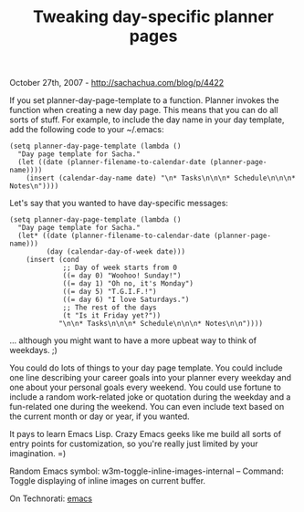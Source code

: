 #+TITLE: Tweaking day-specific planner pages

October 27th, 2007 -
[[http://sachachua.com/blog/p/4422][http://sachachua.com/blog/p/4422]]

If you set planner-day-page-template to a function. Planner invokes
 the function when creating a new day page. This means that you can do
 all sorts of stuff. For example, to include the day name in your day
 template, add the following code to your ~/.emacs:

#+BEGIN_EXAMPLE
    (setq planner-day-page-template (lambda ()
      "Day page template for Sacha."
      (let ((date (planner-filename-to-calendar-date (planner-page-name))))
        (insert (calendar-day-name date) "\n* Tasks\n\n\n* Schedule\n\n\n* Notes\n"))))
#+END_EXAMPLE

Let's say that you wanted to have day-specific messages:

#+BEGIN_EXAMPLE
    (setq planner-day-page-template (lambda ()
      "Day page template for Sacha."
      (let* ((date (planner-filename-to-calendar-date (planner-page-name)))
             (day (calendar-day-of-week date)))
        (insert (cond
                 ;; Day of week starts from 0
                 ((= day 0) "Woohoo! Sunday!")
                 ((= day 1) "Oh no, it's Monday")
                 ((= day 5) "T.G.I.F.!")
                 ((= day 6) "I love Saturdays.")
                 ;; The rest of the days
                 (t "Is it Friday yet?"))
                "\n\n* Tasks\n\n\n* Schedule\n\n\n* Notes\n\n"))))
#+END_EXAMPLE

... although you might want to have a more upbeat way to think of
weekdays. ;)

You could do lots of things to your day page template. You could
 include one line describing your career goals into your planner every
 weekday and one about your personal goals every weekend. You could use
 fortune to include a random work-related joke or quotation during the
 weekday and a fun-related one during the weekend. You can even include
 text based on the current month or day or year, if you wanted.

It pays to learn Emacs Lisp. Crazy Emacs geeks like me
 build all sorts of entry points for customization, so you're really
 just limited by your imagination. =)

Random Emacs symbol: w3m-toggle-inline-images-internal -- Command:
 Toggle displaying of inline images on current buffer.

On Technorati: [[http://www.technorati.com/tag/emacs][emacs]]
